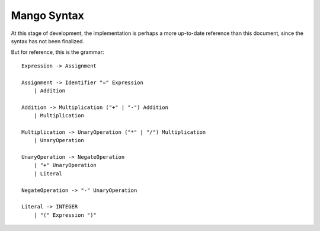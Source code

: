 
Mango Syntax
===============================

At this stage of development, the implementation is perhaps a more up-to-date reference than this document, since the syntax has not been finalized.

But for reference, this is the grammar::

    Expression -> Assignment

    Assignment -> Identifier "=" Expression
        | Addition

    Addition -> Multiplication ("+" | "-") Addition
        | Multiplication

    Multiplication -> UnaryOperation ("*" | "/") Multiplication
        | UnaryOperation

    UnaryOperation -> NegateOperation
        | "+" UnaryOperation
        | Literal

    NegateOperation -> "-" UnaryOperation

    Literal -> INTEGER
        | "(" Expression ")"

